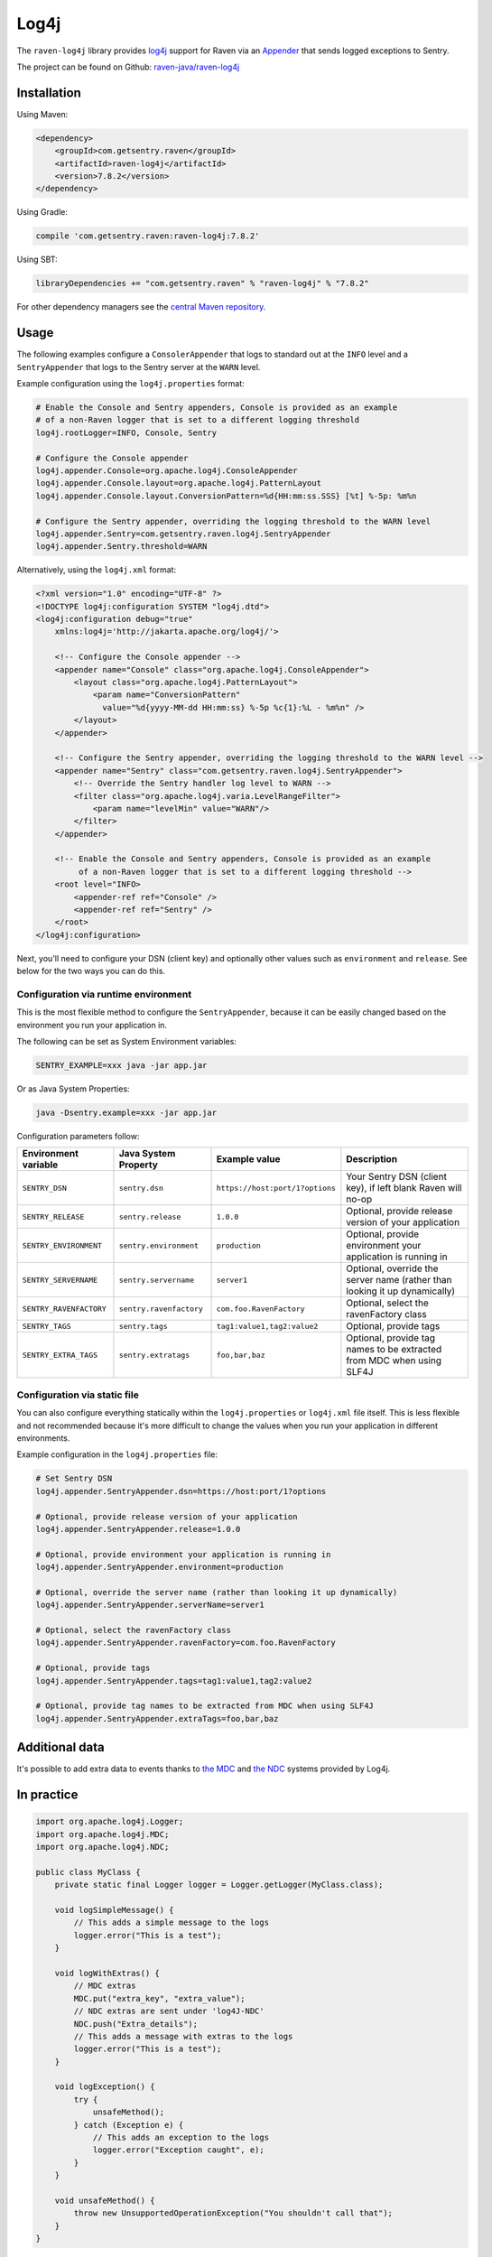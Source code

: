 Log4j
=====

The ``raven-log4j`` library provides `log4j <https://logging.apache.org/log4j/1.2/>`_
support for Raven via an `Appender
<https://logging.apache.org/log4j/1.2/apidocs/org/apache/log4j/Appender.html>`_
that sends logged exceptions to Sentry.

The project can be found on Github: `raven-java/raven-log4j
<https://github.com/getsentry/raven-java/tree/master/raven-log4j>`_

Installation
------------

Using Maven:

.. sourcecode:: xml

    <dependency>
        <groupId>com.getsentry.raven</groupId>
        <artifactId>raven-log4j</artifactId>
        <version>7.8.2</version>
    </dependency>

Using Gradle:

.. sourcecode:: groovy

    compile 'com.getsentry.raven:raven-log4j:7.8.2'

Using SBT:

.. sourcecode:: scala

    libraryDependencies += "com.getsentry.raven" % "raven-log4j" % "7.8.2"

For other dependency managers see the `central Maven repository <https://search.maven.org/#artifactdetails%7Ccom.getsentry.raven%7Craven-log4j%7C7.8.2%7Cjar>`_.


Usage
-----

The following examples configure a ``ConsolerAppender`` that logs to standard out
at the ``INFO`` level and a ``SentryAppender`` that logs to the Sentry server at
the ``WARN`` level.

Example configuration using the ``log4j.properties`` format:

.. sourcecode:: ini

    # Enable the Console and Sentry appenders, Console is provided as an example
    # of a non-Raven logger that is set to a different logging threshold
    log4j.rootLogger=INFO, Console, Sentry

    # Configure the Console appender
    log4j.appender.Console=org.apache.log4j.ConsoleAppender
    log4j.appender.Console.layout=org.apache.log4j.PatternLayout
    log4j.appender.Console.layout.ConversionPattern=%d{HH:mm:ss.SSS} [%t] %-5p: %m%n

    # Configure the Sentry appender, overriding the logging threshold to the WARN level
    log4j.appender.Sentry=com.getsentry.raven.log4j.SentryAppender
    log4j.appender.Sentry.threshold=WARN

Alternatively, using  the ``log4j.xml`` format:

.. sourcecode:: xml

    <?xml version="1.0" encoding="UTF-8" ?>
    <!DOCTYPE log4j:configuration SYSTEM "log4j.dtd">
    <log4j:configuration debug="true"
    	xmlns:log4j='http://jakarta.apache.org/log4j/'>

        <!-- Configure the Console appender -->
    	<appender name="Console" class="org.apache.log4j.ConsoleAppender">
    	    <layout class="org.apache.log4j.PatternLayout">
    		<param name="ConversionPattern"
    		  value="%d{yyyy-MM-dd HH:mm:ss} %-5p %c{1}:%L - %m%n" />
    	    </layout>
    	</appender>

        <!-- Configure the Sentry appender, overriding the logging threshold to the WARN level -->
        <appender name="Sentry" class="com.getsentry.raven.log4j.SentryAppender">
            <!-- Override the Sentry handler log level to WARN -->
            <filter class="org.apache.log4j.varia.LevelRangeFilter">
                <param name="levelMin" value="WARN"/>
            </filter>
        </appender>

        <!-- Enable the Console and Sentry appenders, Console is provided as an example
             of a non-Raven logger that is set to a different logging threshold -->
        <root level="INFO>
            <appender-ref ref="Console" />
            <appender-ref ref="Sentry" />
        </root>
    </log4j:configuration>

Next, you'll need to configure your DSN (client key) and optionally other values such as
``environment`` and ``release``. See below for the two ways you can do this.


Configuration via runtime environment
~~~~~~~~~~~~~~~~~~~~~~~~~~~~~~~~~~~~~

This is the most flexible method to configure the ``SentryAppender``,
because it can be easily changed based on the environment you run your
application in.

The following can be set as System Environment variables:

.. sourcecode:: shell

    SENTRY_EXAMPLE=xxx java -jar app.jar

Or as Java System Properties:

.. sourcecode:: shell

    java -Dsentry.example=xxx -jar app.jar

Configuration parameters follow:


======================= ======================= =============================== ===========
Environment variable    Java System Property    Example value                   Description
======================= ======================= =============================== ===========
``SENTRY_DSN``          ``sentry.dsn``          ``https://host:port/1?options`` Your Sentry DSN (client key), if left blank Raven will no-op
``SENTRY_RELEASE``      ``sentry.release``      ``1.0.0``                       Optional, provide release version of your application
``SENTRY_ENVIRONMENT``  ``sentry.environment``  ``production``                  Optional, provide environment your application is running in
``SENTRY_SERVERNAME``   ``sentry.servername``   ``server1``                     Optional, override the server name (rather than looking it up dynamically)
``SENTRY_RAVENFACTORY`` ``sentry.ravenfactory`` ``com.foo.RavenFactory``        Optional, select the ravenFactory class
``SENTRY_TAGS``         ``sentry.tags``         ``tag1:value1,tag2:value2``     Optional, provide tags
``SENTRY_EXTRA_TAGS``   ``sentry.extratags``    ``foo,bar,baz``                 Optional, provide tag names to be extracted from MDC when using SLF4J
======================= ======================= =============================== ===========

Configuration via static file
~~~~~~~~~~~~~~~~~~~~~~~~~~~~~

You can also configure everything statically within the ``log4j.properties`` or ``log4j.xml``
file itself. This is less flexible and not recommended because it's more difficult to change
the values when you run your application in different environments.

Example configuration in the ``log4j.properties`` file:

.. sourcecode:: ini

    # Set Sentry DSN
    log4j.appender.SentryAppender.dsn=https://host:port/1?options

    # Optional, provide release version of your application
    log4j.appender.SentryAppender.release=1.0.0

    # Optional, provide environment your application is running in
    log4j.appender.SentryAppender.environment=production

    # Optional, override the server name (rather than looking it up dynamically)
    log4j.appender.SentryAppender.serverName=server1

    # Optional, select the ravenFactory class
    log4j.appender.SentryAppender.ravenFactory=com.foo.RavenFactory

    # Optional, provide tags
    log4j.appender.SentryAppender.tags=tag1:value1,tag2:value2

    # Optional, provide tag names to be extracted from MDC when using SLF4J
    log4j.appender.SentryAppender.extraTags=foo,bar,baz

Additional data
---------------

It's possible to add extra data to events thanks to `the MDC
<https://logging.apache.org/log4j/1.2/apidocs/org/apache/log4j/MDC.html>`_
and `the NDC
<https://logging.apache.org/log4j/1.2/apidocs/org/apache/log4j/NDC.html>`_
systems provided by Log4j.

In practice
-----------

.. sourcecode:: java

    import org.apache.log4j.Logger;
    import org.apache.log4j.MDC;
    import org.apache.log4j.NDC;

    public class MyClass {
        private static final Logger logger = Logger.getLogger(MyClass.class);

        void logSimpleMessage() {
            // This adds a simple message to the logs
            logger.error("This is a test");
        }

        void logWithExtras() {
            // MDC extras
            MDC.put("extra_key", "extra_value");
            // NDC extras are sent under 'log4J-NDC'
            NDC.push("Extra_details");
            // This adds a message with extras to the logs
            logger.error("This is a test");
        }

        void logException() {
            try {
                unsafeMethod();
            } catch (Exception e) {
                // This adds an exception to the logs
                logger.error("Exception caught", e);
            }
        }

        void unsafeMethod() {
            throw new UnsupportedOperationException("You shouldn't call that");
        }
    }

Mapped Tags
-----------

By default all MDC parameters are stored under the "Additional Data" tab in Sentry. By
specifying the ``extraTags`` parameter in your configuration file you can
choose which MDC keys to send as tags instead of including them as "Additional
Data." This allows them to be used as filters within the Sentry UI.

.. sourcecode:: java
§
    void logWithExtras() {
        // MDC extras
        MDC.put("Environment", "Development");
        MDC.put("OS", "Linux");

        // This adds a message with extras and MDC keys declared in extraTags as tags to Sentry
        logger.error("This is a test");
    }

Asynchronous Logging
--------------------

Raven uses asynchronous communication by default, and so it is unnecessary
to use an `AsyncAppender
<https://logging.apache.org/log4j/1.2/apidocs/org/apache/log4j/AsyncAppender.html>`_.
